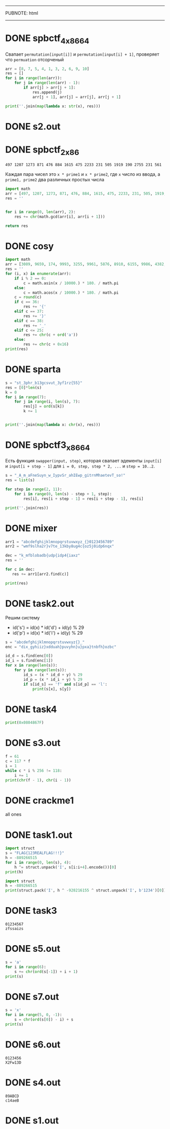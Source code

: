 -----
PUBNOTE: html
-----
#+PUBNOTE:html
* DONE spbctf_4_x86_64

Свапает ~permutation[input[i]]~ и ~permutation[input[i] + 1]~, проверяет что ~permuation~ отсорченый

#+begin_src python :results output
arr = [8, 7, 5, 4, 1, 3, 2, 6, 9, 10]
res = []
for i in range(len(arr)):
    for j in range(len(arr) - 1):
        if arr[j] > arr[j + 1]:
            res.append(j)
            arr[j + 1], arr[j] = arr[j], arr[j + 1]

print(''.join(map(lambda x: str(x), res)))
#+end_src

#+RESULTS:
: 012345601234501230121

* DONE s2.out
* DONE spbctf_2_x86
#+begin_src 
497 1207 1273 871 476 884 1615 475 2233 231 505 1919 190 2755 231 561
#+end_src
Каждая пара чисел это ~x * prime1~ и ~x * prime2~, где ~x~ число из ввода, а
~prime1, prime2~ два различных простых числа

#+begin_src python
import math
arr = [497, 1207, 1273, 871, 476, 884, 1615, 475, 2233, 231, 505, 1919, 190, 2755, 231, 561]
res = ''


for i in range(0, len(arr), 2):
    res += chr(math.gcd(arr[i], arr[i + 1]))

return res
#+end_src

#+RESULTS:
: GCD_Me_!

* DONE cosy
#+begin_src python :results output
import math
arr = [3089, 9659, 174, 9993, 3255, 9961, 5876, 8910, 6155, 9986, 4382, 7880, 1218, 8660, 3255, 8746, 6155, 9781, 4999, 9455, 1218, 7987]
res = ''
for (i, x) in enumerate(arr):
    if i % 2 == 0:
        c = math.asin(x / 10000.) * 180. / math.pi
    else:
        c = math.acos(x / 10000.) * 180. / math.pi
    c = round(c)
    if c == 36:
        res += '{'
    elif c == 37:
        res += '}'
    elif c == 38:
        res += '_'
    elif c <= 25:
        res += chr(c + ord('a'))
    else:
        res += chr(c + 0x16)
print(res) 
#+end_src

#+RESULTS:
: spbctf{1_d0_h4t3_m4th}

* DONE sparta
#+begin_src python :results output
s = "st_3phr_b13gcsvut_3yf1rz{55}"
res = [0]*len(s)
k = 0
for i in range(7):
    for j in range(i, len(s), 7):
        res[j] = ord(s[k])
        k += 1


print(''.join(map(lambda x: chr(x), res)))
#+end_src

#+RESULTS:
: spbctf{th1s_15_r3v3r53_guyz}

* DONE spbctf3_x86_64
Есть функция ~swapper(input, step)~, которая свапает эдементы ~input[i]~ и
~input[i + step - 1]~ для ~i = 0, step, step * 2, ...~ и ~step = 10..2~.

#+begin_src python :results output
s = "_A_m_aFneSuyn_w_IypvSr_ahIEwp_gitrnMhaetevT_so!"
res = list(s)

for step in range(2, 11):
    for i in range(0, len(s) - step + 1, step):
        res[i], res[i + step - 1] = res[i + step - 1], res[i]

print(''.join(res))
#+end_src

#+RESULTS:
: I_Am_Funny_Swaper_I_Swap_Everything_That_Moves!

* DONE mixer
#+begin_src python :results output
arr1 = "abcdefghijklmnopqrstuvwxyz_{}0123456789"
arr2 = "wmf9slha2r}v7te_13kby8ug4c{oz5j0idp6nqx"

dec = "k_mfblobadb{udp{idp4{iaxz"
res = ''

for c in dec:
   res += arr1[arr2.find(c)] 

print(res)
#+end_src

#+RESULTS:
: spbctf{th4t_w45_345y_3h9}

* DONE task2.out
Решим систему
- id('s') = id(x) * id('d') + id(y) % 29
- id('p') = id(x) * id('i') + id(y) % 29
#+begin_src python :results output
s = "abcdefghijklmnopqrstuvwxyz{}_"
enc = "dix_gyhiiz}xdduah}puvyhn}u}pxa}tnbfh}ozbc"

id_d = s.find(enc[0])
id_i = s.find(enc[1])
for x in range(len(s)):
    for y in range(len(s)):
        id_s = (x * id_d + y) % 29
        id_p = (x * id_i + y) % 29
        if s[id_s] == 'f' and s[id_p] == 'l':
            print(s[x], s[y])
#+end_src

#+RESULTS:
: l o

* DONE task4
#+begin_src python :results output
print(0x0804867F) 
#+end_src

#+RESULTS:
: 134514303

* DONE s3.out
#+begin_src python :results output
f = 61
c = 117 * f
i = 1
while c * i % 256 != 118:
    i += 1
print(chr(f - 1), chr(i - 1))
#+end_src

#+RESULTS:
: < 5

* DONE crackme1
all ones

* DONE task1.out
#+begin_src python :results output
import struct
s = "FLAG{123REALFLAG!!!}"
h = -889266515
for i in range(0, len(s), 4):
    h ^= struct.unpack('I', s[i:i+4].encode())[0]
print(h)
#+end_src

#+RESULTS:
: -928216155

#+begin_src python :results output
import struct
h = -889266515
print(struct.pack('I', h ^ -928216155 ^ struct.unpack('I', b'1234')[0]))
#+end_src

#+RESULTS:
: b'9ga6'

* DONE task3
#+begin_src fundamental
01234567
zfssaizs
#+end_src
[[/home/iliayar/Repos/ITMO/Term5/rev/2/2021-10-15-203232_702x128_scrot.png]]

* DONE s5.out
#+begin_src python :results output
s = 'a'
for i in range(6):
    s += chr(ord(s[-1]) + i + 1)
print(s)
#+end_src

#+RESULTS:
: abdgkpv


* DONE s7.out
#+begin_src python :results output
s = 'x'
for i in range(5, 0, -1):
    s = chr(ord(s[0]) - i) + s
print(s)
#+end_src

#+RESULTS:
: ijlosx

* DONE s6.out
#+begin_src 
0123456
X2Fw13D
#+end_src


* DONE s4.out
#+begin_src 
89ABCD
c14aeB  
#+end_src

* DONE s1.out
